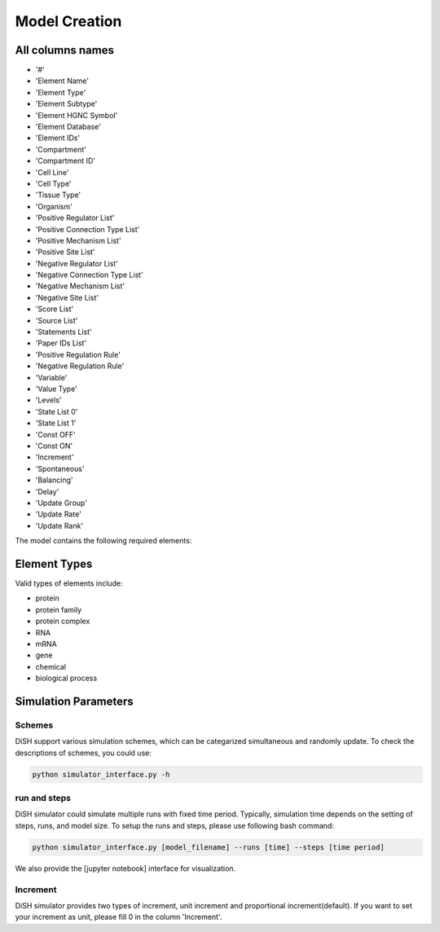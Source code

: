 

Model Creation
===================

All columns names
--------------
- '#'
- 'Element Name'
- 'Element Type'
- 'Element Subtype'
- 'Element HGNC Symbol'
- 'Element Database'
- 'Element IDs'
- 'Compartment'
- 'Compartment ID'
- 'Cell Line'
- 'Cell Type'
- 'Tissue Type'
- 'Organism'
- 'Positive Regulator List'
- 'Positive Connection Type List'
- 'Positive Mechanism List'
- 'Positive Site List'
- 'Negative Regulator List'
- 'Negative Connection Type List'
- 'Negative Mechanism List'
- 'Negative Site List'
- 'Score List'
- 'Source List'
- 'Statements List'
- 'Paper IDs List'
- 'Positive Regulation Rule'
- 'Negative Regulation Rule'
- 'Variable'
- 'Value Type'
- 'Levels'
- 'State List 0'
- 'State List 1'
- 'Const OFF'
- 'Const ON'
- 'Increment'
- 'Spontaneous'
- 'Balancing'
- 'Delay'
- 'Update Group'
- 'Update Rate'
- 'Update Rank'

The model contains the following required elements:

+------------------------+-----------------------------------+----------------------------------------------------+
| Variable               | Positive Regulation Rule         | Negative Regulation Rule                         |
+========================+===================================+====================================================+
| State List             | Element Name                      | Element IDs                                        |
+------------------------+-----------------------------------+----------------------------------------------------+
| Element Type           |                                   |                                                    |
+------------------------+-----------------------------------+----------------------------------------------------+

Element Types
--------------

Valid types of elements include:

- protein
- protein family
- protein complex
- RNA
- mRNA
- gene
- chemical
- biological process

Simulation Parameters
---------------------

Schemes
~~~~~~~
DiSH support various simulation schemes, which can be categarized simultaneous and randomly update.
To check the descriptions of schemes, you could use:

.. code-block:: bash

  python simulator_interface.py -h


run and steps
~~~~~~~~~~~~~
DiSH simulator could simulate multiple runs with fixed time period. Typically, simulation time depends on the setting of steps, runs, and model size.
To setup the runs and steps, please use following bash command:

.. code-block:: bash

  python simulator_interface.py [model_filename] --runs [time] --steps [time period]

We also provide the [jupyter notebook] interface for visualization.

Increment
~~~~~~~~~
DiSH simulator provides two types of increment, unit increment and proportional increment(default).
If you want to set your increment as unit, please fill 0 in the column 'Increment'.

